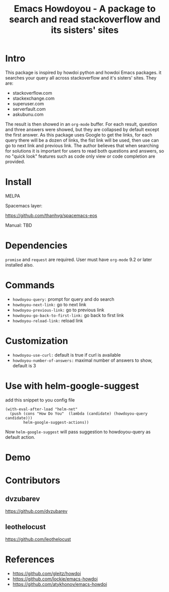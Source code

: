 #+STARTUP:    align fold hidestars oddeven indent 
#+TITLE: Emacs Howdoyou - A package to search and read stackoverflow and its sisters' sites

[[http://spacemacs.org][file:https://cdn.rawgit.com/syl20bnr/spacemacs/442d025779da2f62fc86c2082703697714db6514/assets/spacemacs-badge.svg]]

[[file:screenshots/howdoyou.png]]

* Intro
This package is inspired by howdoi python and howdoi Emacs packages. it searches
your query all across stackoverflow and it's sisters' sites. They are:
- stackoverflow.com
- stackexchange.com 
- superuser.com
- serverfault.com
- askubunu.com

The result is then showed in an ~org-mode~ buffer. For each result, question and
three answers were showed, but they are collapsed by default except the first
answer. As this package uses Google to get the links, for each query there will
be a dozen of links, the fist link will be used, then use can go to next
link and previous link. The author believes that when searching for solutions it
is important for users to read both questions and answers, so no "quick look"
features such as code only view or code completion are provided.
* Install
MELPA

[[https://melpa.org/#/howdoyou][file:https://melpa.org/packages/howdoyou-badge.svg]]

Spacemacs layer:

https://github.com/thanhvg/spacemacs-eos

Manual: TBD

* Dependencies
~promise~ and ~request~ are required.
User must have ~org-mode~ 9.2 or later installed also.

* Commands
- ~howdoyou-query:~                 prompt for query and do search
- ~howdoyou-next-link:~             go to next link
- ~howdoyou-previous-link:~         go to previous link
- ~howdoyou-go-back-to-first-link:~ go back to first link
- ~howdoyou-reload-link:~           reload link
* Customization
- ~howdoyou-use-curl:~          default is true if curl is available
- ~howdoyou-number-of-answers:~ maximal number of answers to show, default is 3
* Use with helm-google-suggest
add this snippet to you config file
#+begin_src elisp
  (with-eval-after-load "helm-net"
    (push (cons "How Do You"  (lambda (candidate) (howdoyou-query candidate)))
          helm-google-suggest-actions))
#+end_src
Now =helm-google-suggest= will pass suggestion to howdoyou-query as default
action.

* Demo

[[file:screenshots/howdoyou.gif]]


[[file:screenshots/howdoyou2.gif]]

* Contributors
** dvzubarev 
https://github.com/dvzubarev
** leothelocust
https://github.com/leothelocust
* References
- https://github.com/gleitz/howdoi
- https://github.com/lockie/emacs-howdoi
- https://github.com/atykhonov/emacs-howdoi
